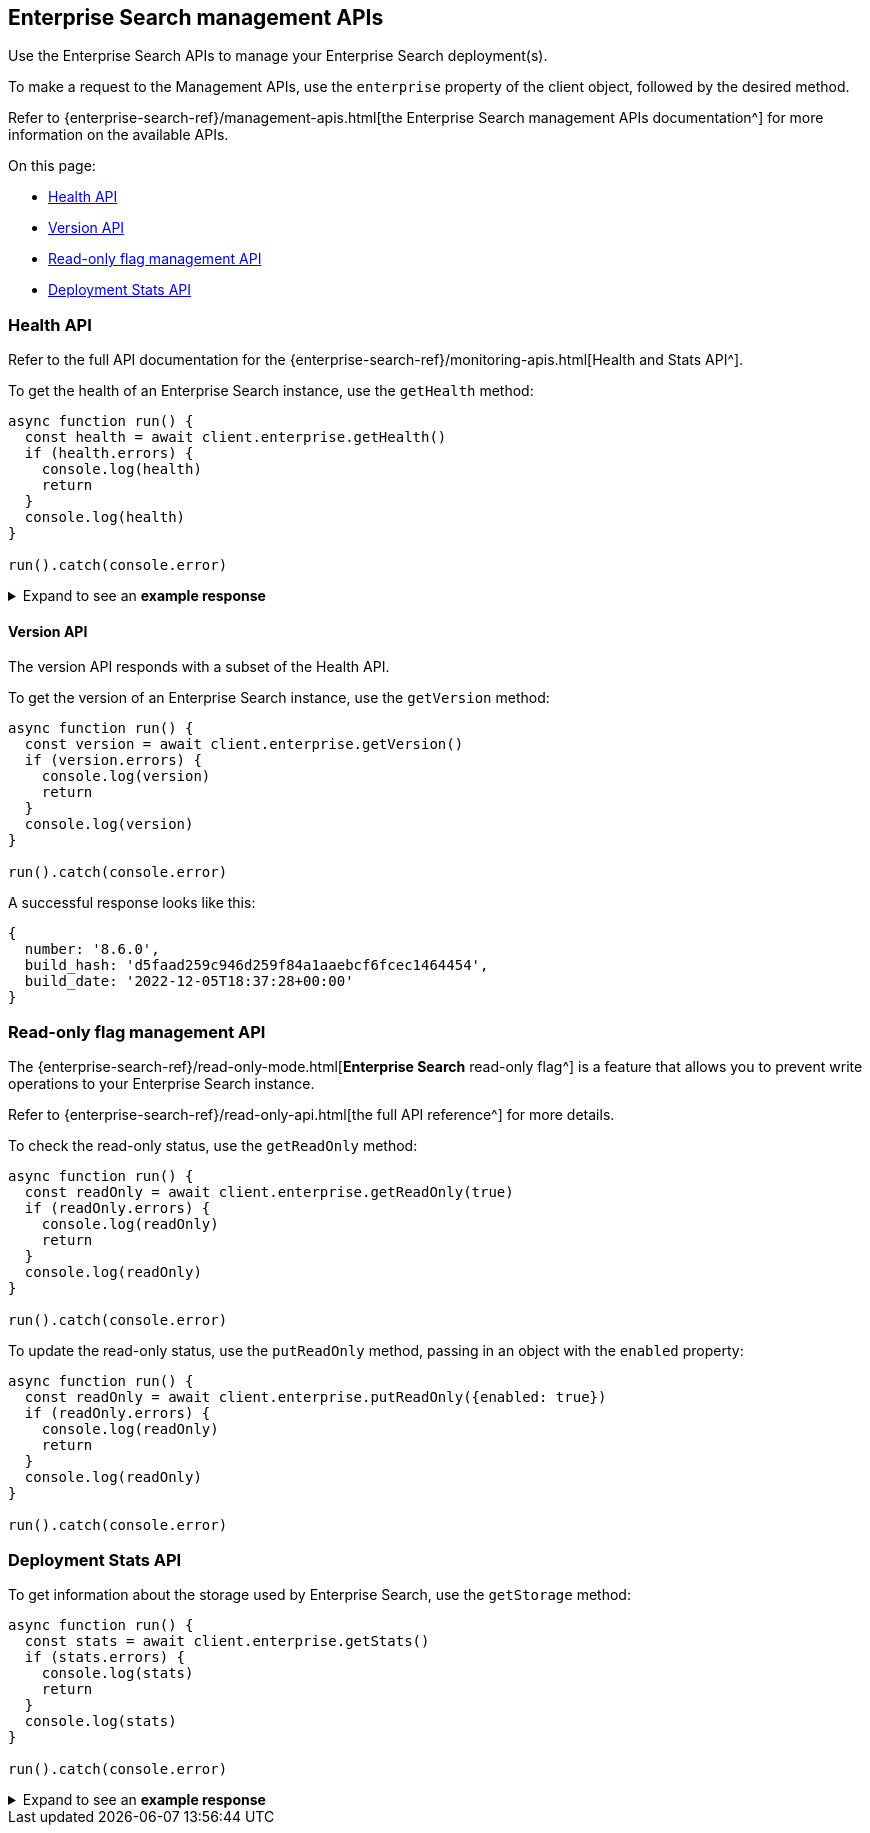[#enterprise-search-api]
== Enterprise Search management APIs

Use the Enterprise Search APIs to manage your Enterprise Search deployment(s).

To make a request to the Management APIs, use the `enterprise` property of the client object, followed by the desired method. 

Refer to {enterprise-search-ref}/management-apis.html[the Enterprise Search management APIs documentation^] for more information on the available APIs.

On this page:

* <<enterprise-search-api-health>>
* <<enterprise-search-api-health-version>>
* <<enterprise-search-read-only>>
* <<enterprise-search-deployment-stats>>

[discrete#enterprise-search-api-health]
=== Health API

Refer to the full API documentation for the {enterprise-search-ref}/monitoring-apis.html[Health and Stats API^].

To get the health of an Enterprise Search instance, use the `getHealth` method:

[source,javascript]
----
async function run() {
  const health = await client.enterprise.getHealth()
  if (health.errors) {
    console.log(health)
    return
  }
  console.log(health)
}

run().catch(console.error)
----

.Expand to see an *example response*
[%collapsible]
====
[source,json]
----
{
  name: '95c8e93f2cfe',
  version: {
    number: '8.6.0',
    build_hash: 'd5faad259c946d259f84a1aaebcf6fcec1464454',
    build_date: '2022-12-05T18:37:28+00:00'
  },
  jvm: {
    gc: {
      collection_count: 15,
      collection_time: 678,
      garbage_collectors: [Object]
    },
    pid: 20,
    uptime: 1268871,
    memory_usage: {
      heap_init: 6442450944,
      heap_used: 723603408,
      heap_committed: 6442450944,
      heap_max: 6442450944,
      object_pending_finalization_count: 0,
      non_heap_init: 7667712,
      non_heap_committed: 286724096
    },
    memory_pools: [
      "CodeHeap 'non-nmethods'",
      'Metaspace',
      "CodeHeap 'profiled nmethods'",
      'Compressed Class Space',
      'G1 Eden Space',
      'G1 Old Gen',
      'G1 Survivor Space',
      "CodeHeap 'non-profiled nmethods'"
    ],
    threads: {
      thread_count: 42,
      peak_thread_count: 44,
      total_started_thread_count: 77,
      daemon_thread_count: 20
    },
    vm_version: '11.0.17+8',
    vm_vendor: 'Eclipse Adoptium',
    vm_name: 'OpenJDK 64-Bit Server VM'
  },
  filebeat: {
    pid: 215,
    alive: true,
    restart_count: 0,
    seconds_since_last_restart: -1
  },
  metricbeat: { alive: false },
  esqueues_me: {},
  crawler: {
    running: true,
    workers: { pool_size: 64, active: 0, available: 64 }
  },
  system: {
    java_version: '11.0.17',
    jruby_version: '9.3.3.0',
    os_name: 'Linux',
    os_version: '5.4.0-1049-gcp'
  },
  cluster_uuid: 'cChsNC2cTkyO149k-TJR7g'
}
----
====

[discrete#enterprise-search-api-health-version]
==== Version API

The version API responds with a subset of the Health API. 

To get the version of an Enterprise Search instance, use the `getVersion` method:

[source,javascript]
----
async function run() {
  const version = await client.enterprise.getVersion()
  if (version.errors) {
    console.log(version)
    return
  }
  console.log(version)
}

run().catch(console.error)
----

A successful response looks like this:

[source,json]
----
{
  number: '8.6.0',
  build_hash: 'd5faad259c946d259f84a1aaebcf6fcec1464454',
  build_date: '2022-12-05T18:37:28+00:00'
}
----

[discrete#enterprise-search-read-only]
=== Read-only flag management API

The {enterprise-search-ref}/read-only-mode.html[*Enterprise Search* read-only flag^] is a feature that allows you to prevent write operations to your Enterprise Search instance.

Refer to {enterprise-search-ref}/read-only-api.html[the full API reference^] for more details.

To check the read-only status, use the `getReadOnly` method:

[source,javascript]
----
async function run() {
  const readOnly = await client.enterprise.getReadOnly(true)
  if (readOnly.errors) {
    console.log(readOnly)
    return
  }
  console.log(readOnly)
}

run().catch(console.error)
----

To update the read-only status, use the `putReadOnly` method, passing in an object with the `enabled` property:

[source,javascript]
----
async function run() {
  const readOnly = await client.enterprise.putReadOnly({enabled: true})
  if (readOnly.errors) {
    console.log(readOnly)
    return
  }
  console.log(readOnly)
}

run().catch(console.error)
----

[discrete#enterprise-search-deployment-stats]
=== Deployment Stats API

To get information about the storage used by Enterprise Search, use the `getStorage` method:

[source,javascript]
----
async function run() {
  const stats = await client.enterprise.getStats()
  if (stats.errors) {
    console.log(stats)
    return
  }
  console.log(stats)
}

run().catch(console.error)
----

.Expand to see an *example response*
[%collapsible]
====
[source,json]
----
{
  cluster_uuid: 'cChsNC2cTkyO149k-TJR7g',
  http: {
    connections: { current: 8, max: 44, total: 3426 },
    request_duration_ms: {
      max: 447031874,
      mean: 292844.8964306612,
      std_dev: 2969218.4216408036
    },
    network_bytes: {
      received_total: 27490033,
      received_rate: 0,
      sent_total: 155114154,
      sent_rate: 0
    },
    responses: { '1xx': 0, '2xx': 245859, '3xx': 2, '4xx': 154, '5xx': 9 }
  },
  app: {
    pid: 20,
    start: '2023-01-16T15:47:19+00:00',
    end: '2023-01-16T15:48:19+00:00',
    metrics: {
      'timers.actastic.relation.search': [Object],
      'timers.actastic.relation.document_count': [Object],
      'timers.http.request.all': [Object],
      'timers.http.request.200': [Object],
      'timers.cron.local.cron-refresh_elasticsearch_license.total_job_time': [Object],
      'timers.frito_pie_analytics_service.request.duration': [Object],
      'timers.cron.local.cron-update_search_relevance_suggestions.total_job_time': [Object],
      'counters.http.request.all': 14,
      'counters.http.request.200': 14
    }
  },
  queues: {
    engine_destroyer: { pending: 0 },
    process_crawl: { pending: 0 },
    mailer: { pending: 0 },
    process_crawl2: { pending: 0 },
    failed: []
  },
  connectors: {
    alive: true,
    pool: {
      extract_worker_pool: [Object],
      subextract_worker_pool: [Object],
      publish_worker_pool: [Object]
    },
    job_store: { waiting: 0, working: 168, job_types: [Object] }
  },
  crawler: {
    global: { crawl_requests: [Object] },
    node: {
      pages_visited: 31,
      urls_allowed: 21,
      urls_denied: [Object],
      status_codes: [Object],
      queue_size: [Object],
      active_threads: 0,
      workers: [Object]
    }
  },
  product_usage: {
    app_search: { total_engines: 8 },
    workplace_search: {
      total_org_sources: 2,
      total_private_sources: 0,
      total_queries_last_30_days: 8
    },
    enterprise_search: { total_search_indices: 1 }
  }
}
----
====







